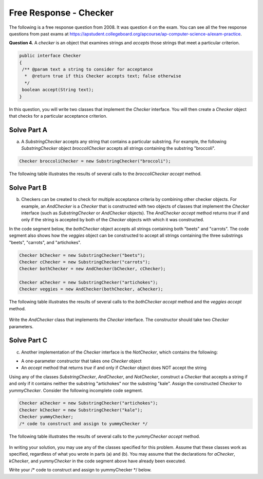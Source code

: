 .. qnum::
   :prefix:  8-21-
   :start: 1

Free Response - Checker
=======================

..	index::
	single: checker
    single: free response

The following is a free response question from 2008.  It was question 4 on the exam.  You can see all the free response questions from past exams at https://apstudent.collegeboard.org/apcourse/ap-computer-science-a/exam-practice.

**Question 4.**  A *checker* is an object that examines strings and *accepts* those strings that meet a particular criterion.

.. code-block:: java

   public interface Checker
   {
    /** @param text a string to consider for acceptance
     *  @return true if this Checker accepts text; false otherwise
     */
    boolean accept(String text);
   }

In this question, you will write two classes that implement the *Checker* interface. You will then create a *Checker* object that checks for a particular acceptance criterion.

Solve Part A
------------

(a) A *SubstringChecker* accepts any string that contains a particular substring. For example, the
    following *SubstringChecker* object *broccoliChecker* accepts all strings containing the
    substring "broccoli".

.. code-block:: java

   Checker broccoliChecker = new SubstringChecker("broccoli");

The following table illustrates the results of several calls to the *broccoliChecker* *accept* method.

.. figure:: Figures/checkerTable.png
    :width: 475px
    :align: center
    :figclass: align-center

.. activecode:: FRQCheckerA
   :language: java

   // Declare the class
   {
    // Declare constructor
    ()
    {}

    // Override accept method
    ()
    {}

   }


Solve Part B
------------

(b) Checkers can be created to check for multiple acceptance criteria by combining other checker objects. For
    example, an *AndChecker* is a *Checker* that is constructed with two objects of classes that implement
    the *Checker* interface (such as *SubstringChecker* or *AndChecker* objects). The
    *AndChecker* *accept* method returns *true* if and only if the string is accepted by both of the
    *Checker* objects with which it was constructed.

In the code segment below, the *bothChecker* object accepts all strings containing both "beets" and
"carrots". The code segment also shows how the *veggies* object can be constructed to accept all
strings containing the three substrings "beets", "carrots", and "artichokes".

.. code-block:: java

   Checker bChecker = new SubstringChecker("beets");
   Checker cChecker = new SubstringChecker("carrots");
   Checker bothChecker = new AndChecker(bChecker, cChecker);

   Checker aChecker = new SubstringChecker("artichokes");
   Checker veggies = new AndChecker(bothChecker, aChecker);

The following table illustrates the results of several calls to the *bothChecker* *accept* method and the
*veggies* *accept* method.

.. figure:: Figures/checkerTable2.png
    :width: 546px
    :align: center
    :figclass: align-center

Write the *AndChecker* class that implements the *Checker* interface. The constructor should take two
*Checker* parameters.

.. activecode:: FRQCheckerB
   :language: java

   // Declare class
   {
    // Declare constructor
    ()
    {}

    // Override accept method
    ()
    {}
   }

Solve Part C
------------

(c) Another implementation of the *Checker* interface is the *NotChecker*, which contains the following:

- A one-parameter constructor that takes one *Checker* object

- An *accept* method that returns *true* if and only if *Checker* object does NOT accept the string

Using any of the classes *SubstringChecker*, *AndChecker*, and *NotChecker*, construct a
*Checker* that accepts a string if and only if it contains neither the substring "artichokes" nor the
substring "kale". Assign the constructed *Checker* to *yummyChecker*. Consider the following
incomplete code segment.

.. code-block:: java

   Checker aChecker = new SubstringChecker("artichokes");
   Checker kChecker = new SubstringChecker("kale");
   Checker yummyChecker;
   /* code to construct and assign to yummyChecker */

The following table illustrates the results of several calls to the *yummyChecker* *accept* method.

.. figure:: Figures/checkerTable3.png
    :width: 509px
    :align: center
    :figclass: align-center

In writing your solution, you may use any of the classes specified for this problem. Assume that these
classes work as specified, regardless of what you wrote in parts (a) and (b). You may assume that the
declarations for *aChecker*, *kChecker*, and *yummyChecker* in the code segment above have
already been executed.

Write your /* code to construct and assign to yummyChecker */ below.

.. activecode:: FRQCheckerC
   :language: java

   Checker aChecker = new SubstringChecker("artichokes");
   Checker kChecker = new SubstringChecker("kale");
   Checker yummyChecker;
   /* code to construct and assign to yummyChecker */
